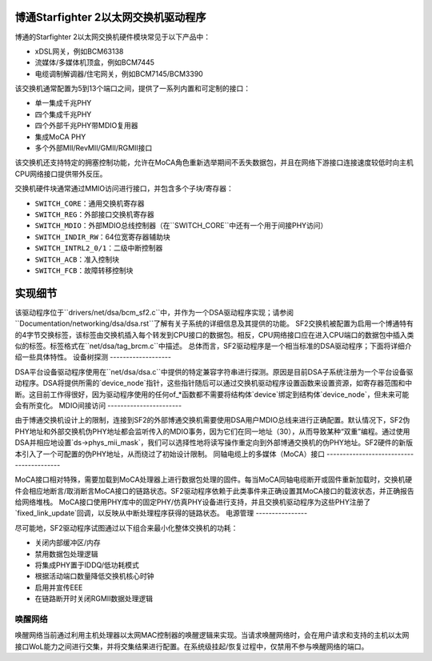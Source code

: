 博通Starfighter 2以太网交换机驱动程序
=============================================

博通的Starfighter 2以太网交换机硬件模块常见于以下产品中：

- xDSL网关，例如BCM63138
- 流媒体/多媒体机顶盒，例如BCM7445
- 电缆调制解调器/住宅网关，例如BCM7145/BCM3390

该交换机通常配置为5到13个端口之间，提供了一系列内置和可定制的接口：

- 单一集成千兆PHY
- 四个集成千兆PHY
- 四个外部千兆PHY带MDIO复用器
- 集成MoCA PHY
- 多个外部MII/RevMII/GMII/RGMII接口

该交换机还支持特定的拥塞控制功能，允许在MoCA角色重新选举期间不丢失数据包，并且在网络下游接口连接速度较低时向主机CPU网络接口提供带外反压。

交换机硬件块通常通过MMIO访问进行接口，并包含多个子块/寄存器：

- ``SWITCH_CORE``：通用交换机寄存器
- ``SWITCH_REG``：外部接口交换机寄存器
- ``SWITCH_MDIO``：外部MDIO总线控制器（在``SWITCH_CORE``中还有一个用于间接PHY访问）
- ``SWITCH_INDIR_RW``：64位宽寄存器辅助块
- ``SWITCH_INTRL2_0/1``：二级中断控制器
- ``SWITCH_ACB``：准入控制块
- ``SWITCH_FCB``：故障转移控制块

实现细节
======================

该驱动程序位于``drivers/net/dsa/bcm_sf2.c``中，并作为一个DSA驱动程序实现；请参阅``Documentation/networking/dsa/dsa.rst``了解有关子系统的详细信息及其提供的功能。
SF2交换机被配置为启用一个博通特有的4字节交换标签，该标签由交换机插入每个转发到CPU接口的数据包。相反，CPU网络接口应在进入CPU端口的数据包中插入类似的标签。标签格式在``net/dsa/tag_brcm.c``中描述。
总体而言，SF2驱动程序是一个相当标准的DSA驱动程序；下面将详细介绍一些具体特性。
设备树探测
-------------------

DSA平台设备驱动程序使用在``net/dsa/dsa.c``中提供的特定兼容字符串进行探测。原因是目前DSA子系统注册为一个平台设备驱动程序。DSA将提供所需的`device_node`指针，这些指针随后可以通过交换机驱动程序设置函数来设置资源，如寄存器范围和中断。这目前工作得很好，因为驱动程序使用的任何of_*函数都不需要将结构体`device`绑定到结构体`device_node`，但未来可能会有所变化。
MDIO间接访问
-----------------------

由于博通交换机设计上的限制，连接到SF2的外部博通交换机需要使用DSA用户MDIO总线来进行正确配置。默认情况下，SF2伪PHY地址和外部交换机伪PHY地址都会监听传入的MDIO事务，因为它们在同一地址（30），从而导致某种“双重”编程。通过使用DSA并相应地设置`ds->phys_mii_mask`，我们可以选择性地将读写操作重定向到外部博通交换机的伪PHY地址。SF2硬件的新版本引入了一个可配置的伪PHY地址，从而绕过了初始设计限制。
同轴电缆上的多媒体（MoCA）接口
-----------------------------------------

MoCA接口相对特殊，需要加载到MoCA处理器上进行数据包处理的固件。每当MoCA同轴电缆断开或固件重新加载时，交换机硬件会相应地断言/取消断言MoCA接口的链路状态。SF2驱动程序依赖于此类事件来正确设置其MoCA接口的载波状态，并正确报告给网络堆栈。
MoCA接口使用PHY库中的固定PHY/仿真PHY设备进行支持，并且交换机驱动程序为这些PHY注册了`fixed_link_update`回调，以反映从中断处理程序获得的链路状态。
电源管理
----------------

尽可能地，SF2驱动程序试图通过以下组合来最小化整体交换机的功耗：

- 关闭内部缓冲区/内存
- 禁用数据包处理逻辑
- 将集成PHY置于IDDQ/低功耗模式
- 根据活动端口数量降低交换机核心时钟
- 启用并宣传EEE
- 在链路断开时关闭RGMII数据处理逻辑

唤醒网络
-----------

唤醒网络当前通过利用主机处理器以太网MAC控制器的唤醒逻辑来实现。当请求唤醒网络时，会在用户请求和支持的主机以太网接口WoL能力之间进行交集，并将交集结果进行配置。在系统级挂起/恢复过程中，仅禁用不参与唤醒网络的端口。
